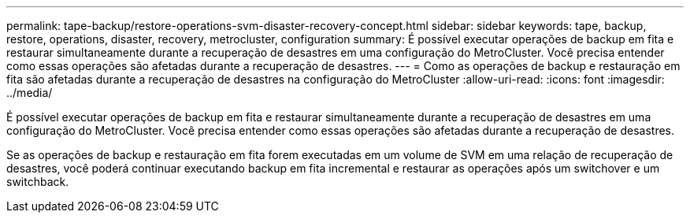 ---
permalink: tape-backup/restore-operations-svm-disaster-recovery-concept.html 
sidebar: sidebar 
keywords: tape, backup, restore, operations, disaster, recovery, metrocluster, configuration 
summary: É possível executar operações de backup em fita e restaurar simultaneamente durante a recuperação de desastres em uma configuração do MetroCluster. Você precisa entender como essas operações são afetadas durante a recuperação de desastres. 
---
= Como as operações de backup e restauração em fita são afetadas durante a recuperação de desastres na configuração do MetroCluster
:allow-uri-read: 
:icons: font
:imagesdir: ../media/


[role="lead"]
É possível executar operações de backup em fita e restaurar simultaneamente durante a recuperação de desastres em uma configuração do MetroCluster. Você precisa entender como essas operações são afetadas durante a recuperação de desastres.

Se as operações de backup e restauração em fita forem executadas em um volume de SVM em uma relação de recuperação de desastres, você poderá continuar executando backup em fita incremental e restaurar as operações após um switchover e um switchback.
